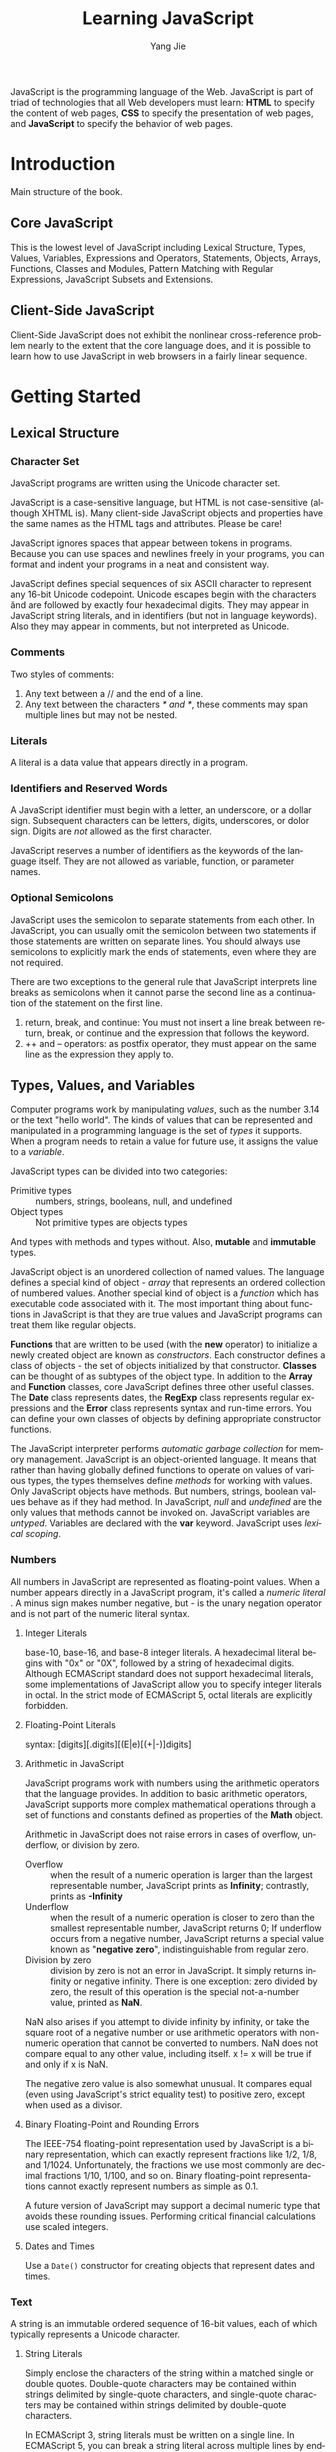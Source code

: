 #+TITLE: Learning JavaScript
#+LANGUAGE: EN
#+AUTHOR: Yang Jie
#+EMAIL: outstanding.yang@gmail.com
#+DESCRIPTION: My notes on reading "JavaScript - The Definitive Guide 6th Edition"

JavaScript is the programming language of the Web. JavaScript is part of triad
of technologies that all Web developers must learn: *HTML* to specify the
content of web pages, *CSS* to specify the presentation of web pages, and
*JavaScript* to specify the behavior of web pages.

* Introduction
  :PROPERTIES:
  :CUSTOM_ID: introduction
  :END:
Main structure of the book.
** Core JavaScript
   :PROPERTIES:
   :CUSTOM_ID: coreJavascript
   :END:
This is the lowest level of JavaScript including Lexical Structure, Types,
Values, Variables, Expressions and Operators, Statements, Objects, Arrays,
Functions, Classes and Modules, Pattern Matching with Regular Expressions,
JavaScript Subsets and Extensions.
** Client-Side JavaScript
   :PROPERTIES:
   :CUSTOM_ID: clientSideJavascript
   :END:
Client-Side JavaScript does not exhibit the nonlinear cross-reference problem
nearly to the extent that the core language does, and it is possible to learn
how to use JavaScript in web browsers in a fairly linear sequence.
* Getting Started
  :PROPERTIES:
  :CUSTOM_ID: gettingStarted
  :END:
** Lexical Structure
   :PROPERTIES:
   :CUSTOM_ID: lexicalStructure
   :END:
*** Character Set
    :PROPERTIES:
    :CUSTOM_ID: characterSet
    :END:
JavaScript programs are written using the Unicode character set.

JavaScript is a case-sensitive language, but HTML is not case-sensitive
(although XHTML is). Many client-side JavaScript objects and properties have the
same names as the HTML tags and attributes. Please be care!

JavaScript ignores spaces that appear between tokens in programs. Because you
can use spaces and newlines freely in your programs, you can format and indent
your programs in a neat and consistent way.

JavaScript defines special sequences of six ASCII character to represent any
16-bit Unicode codepoint. Unicode escapes begin with the characters \u and are
followed by exactly four hexadecimal digits. They may appear in JavaScript
string literals, and in identifiers (but not in language keywords). Also they
may appear in comments, but not interpreted as Unicode.
*** Comments
    :PROPERTIES:
    :CUSTOM_ID: comments
    :END:
Two styles of comments:
1. Any text between a // and the end of a line.
2. Any text between the characters /* and */, these comments may span multiple
   lines but may not be nested.
*** Literals
    :PROPERTIES:
    :CUSTOM_ID: literals
    :END:
A literal is a data value that appears directly in a program.
*** Identifiers and Reserved Words
    :PROPERTIES:
    :CUSTOM_ID: identifiers
    :END:
A JavaScript identifier must begin with a letter, an underscore, or a dollar
sign. Subsequent characters can be letters, digits, underscores, or dolor sign.
Digits are /not/ allowed as the first character.

JavaScript reserves a number of identifiers as the keywords of the language
itself. They are not allowed as variable, function, or parameter names.
*** Optional Semicolons
    :PROPERTIES:
    :CUSTOM_ID: optionSemicolons
    :END:
JavaScript uses the semicolon to separate statements from each other. In
JavaScript, you can usually omit the semicolon between two statements if those
statements are written on separate lines. You should always use semicolons to
explicitly mark the ends of statements, even where they are not required.

There are two exceptions to the general rule that JavaScript interprets line
breaks as semicolons when it cannot parse the second line as a continuation of
the statement on the first line.
1. return, break, and continue: You must not insert a line break between return,
   break, or continue and the expression that follows the keyword.
2. ++ and -- operators: as postfix operator, they must appear on the same line
   as the expression they apply to.
** Types, Values, and Variables
   :PROPERTIES:
   :CUSTOM_ID: typesValuesVariables
   :END:
Computer programs work by manipulating /values/, such as the number 3.14 or the
text "hello world". The kinds of values that can be represented and manipulated
in a programming language is the set of /types/ it supports. When a program
needs to retain a value for future use, it assigns the value to a /variable/.

JavaScript types can be divided into two categories:
- Primitive types :: numbers, strings, booleans, null, and undefined
- Object types :: Not primitive types are objects types
And types with methods and types without. Also, *mutable* and *immutable* types.

JavaScript object is an unordered collection of named values. The language
defines a special kind of object - /array/ that represents an ordered collection
of numbered values. Another special kind of object is a /function/ which has
executable code associated with it. The most important thing about functions in
JavaScript is that they are true values and JavaScript programs can treat them
like regular objects.

*Functions* that are written to be used (with the *new* operator) to initialize
a newly created object are known as /constructors/. Each constructor defines a
class of objects - the set of objects initialized by that constructor. *Classes*
can be thought of as subtypes of the object type. In addition to the *Array* and
*Function* classes, core JavaScript defines three other useful classes. The
*Date* class represents dates, the *RegExp* class represents regular expressions
and the *Error* class represents syntax and run-time errors. You can define your
own classes of objects by defining appropriate constructor functions.

The JavaScript interpreter performs /automatic garbage collection/ for memory
management.
JavaScript is an object-oriented language. It means that rather than having
globally defined functions to operate on values of various types, the types
themselves define /methods/ for working with values. Only JavaScript objects
have methods. But numbers, strings, boolean values behave as if they had method.
In JavaScript, /null/ and /undefined/ are the only values that methods cannot be
invoked on.
JavaScript variables are /untyped/. Variables are declared with the *var*
keyword. JavaScript uses /lexical scoping/.
*** Numbers
    :PROPERTIES:
    :CUSTOM_ID: numbers
    :END:
All numbers in JavaScript are represented as floating-point values. When a
number appears directly in a JavaScript program, it's called a /numeric literal/
. A minus sign makes number negative, but - is the unary negation operator and
is not part of the numeric literal syntax.
**** Integer Literals
base-10, base-16, and base-8 integer literals. A hexadecimal literal begins with
"0x" or "0X", followed by a string of hexadecimal digits. Although ECMAScript
standard does not support hexadecimal literals, some implementations of
JavaScript allow you to specify integer literals in octal. In the strict mode of
ECMAScript 5, octal literals are explicitly forbidden.
**** Floating-Point Literals
syntax: [digits][.digits][(E|e)[(+|-)]digits]
**** Arithmetic in JavaScript
JavaScript programs work with numbers using the arithmetic operators that the
language provides. In addition to basic arithmetic operators, JavaScript
supports more complex mathematical operations through a set of functions and
constants defined as properties of the *Math* object.

Arithmetic in JavaScript does not raise errors in cases of overflow, underflow,
or division by zero.
- Overflow :: when the result of a numeric operation is larger than the largest
              representable number, JavaScript prints as *Infinity*; contrastly,
              prints as *-Infinity*
- Underflow :: when the result of a numeric operation is closer to zero than the
               smallest representable number, JavaScript returns 0; If underflow
               occurs from a negative number, JavaScript returns a special value
               known as "*negative zero*", indistinguishable from regular zero.
- Division by zero :: division by zero is not an error in JavaScript. It simply
     returns infinity or negative infinity. There is one exception: zero divided
     by zero, the result of this operation is the special not-a-number value,
     printed as *NaN*.

NaN also arises if you attempt to divide infinity by infinity, or take the square
root of a negative number or use arithmetic operators with non-numeric operation
that cannot be converted to numbers. NaN does not compare equal to any other
value, including itself. x != x will be true if and only if x is NaN.

The negative zero value is also somewhat unusual. It compares equal (even using
JavaScript's strict equality test) to positive zero, except when used as a
divisor.
**** Binary Floating-Point and Rounding Errors
The IEEE-754 floating-point representation used by JavaScript is a binary
representation, which can exactly represent fractions like 1/2, 1/8, and 1/1024.
Unfortunately, the fractions we use most commonly are decimal fractions 1/10,
1/100, and so on. Binary floating-point representations cannot exactly represent
numbers as simple as 0.1.

A future version of JavaScript may support a decimal numeric type that avoids
these rounding issues. Performing critical financial calculations use scaled
integers.
**** Dates and Times
Use a =Date()= constructor for creating objects that represent dates and times.
*** Text
    :PROPERTIES:
    :CUSTOM_ID: text
    :END:
A string is an immutable ordered sequence of 16-bit values, each of which
typically represents a Unicode character.
**** String Literals
Simply enclose the characters of the string within a matched single or double
quotes. Double-quote characters may be contained within strings delimited by
single-quote characters, and single-quote characters may be contained within
strings delimited by double-quote characters.

In ECMAScript 3, string literals must be written on a single line. In ECMAScript
5, you can  break a string literal across multiple lines by ending each line but
the last with a backslash.

When you use single quotes to delimit your strings, you must use the backslash
character to escape. In client-side JavaScript programming, JavaScript code may
contain strings of HTML code may contain strings of JavaScript code. When
combining JavaScript and HTML, it's a good idea to use one style of quotes for
JavaScript and the other style for HTML. For example,
#+begin_src javascript
  <button onclick="alert('Thank you')">Click Me</button>
#+end_src
**** Escape Sequences in String Literals
The backslash character has a special purpose for escape special characters.
For instance, \n is an escape sequence that represents a newline character.
\u escape represents an arbitrary Unicode character specified by four
hexadecimal digits. \x escape represents Latin-1 encoding.
**** Working with Strings
Use + operator on strings, it joins them by appending the second to the first.
Use the length property of the string to determine the length of a string -
the number of /16-bit/ values it contains. There are many other methods working
with strings. Remember that strings are immutable in JavaScript. Methods like
=replace()= and =toUpperCase()= return /new/ strings!

In ECMAScript 5, strings can be treated like read-only arrays, and you can
access individual characters from a string using square brackets instead of the
=charAt()= method.
**** Pattern Matching
JavaScript adopts Perl's syntax for regular expressions. Although RegExps are
not one of the fundamental data types in the language, they do have a literal
syntax and can be encoded directly into JavaScript programs. Text between a pair
of slashes constitutes a regular expression literal. The second slash in the
pair can also be followed by one or more letters, which modify the meaning of
the pattern. RegExp objects define a number of useful methods, and strings also
have methods that accept RegExp arguments.
*** Boolean Values
    :PROPERTIES:
    :CUSTOM_ID: booleanValues
    :END:
All objects (and arrays) convert to, and work like, *true*. *false*, and the six
values (undefined, null, 0, -0, NaN, "") that convert to it, are sometimes
called *falsy* values, and all other values are called *truthy*.
#+begin_src javascript
  if (o !== null) ... // the body of the if will be executed only if o is not null
  if (o) ...          // the body of the if only if o is not false or any falsy value
#+end_src

Boolean values have a =toString()= method that you can use to convert them to
the strings "true" or "false", but they do not have any other useful methods.
Three important boolean operators: &&, ||, !
*** null and undefined
    :PROPERTIES:
    :CUSTOM_ID: nullAndUndefined
    :END:
*null* usually used to indicate the absence of a value.
*undefined* represents value of variables have not been initialized and the
value you get when you query the value of an object property or array element
that does not exist. Functions without return value or the value of function
parameters for which no argument is supplied are return undefined.
undefined is a predefined global variable that is initialized to the undefined
value. In ECMAScript 5, undefined is /read-only/ in that version of the
language.

null and undefined both indicate an absence of value and can often be used
interchangeably. The equality operator == considers them to be equal. (Use
the strict equality operator === to distinguish them). Neither null nor
undefined have any properties or methods. Any access a property or method
can cause a TypeError.

In other words, undefined to represent a system-level, unexpected, or error-
like absence of value and null to represent program-level, normal, or expected
absence of value.
*** The Global Object
    :PROPERTIES:
    :CUSTOM_ID: theGlobalObject
    :END:
The /global object/ is a regular JavaScript object that serves a very important
purpose: the properties of this object are the globally defined symbols that are
available to a JavaScript program. When the JavaScript interpreter starts (or
whenever a web browser loads a new page), it creates a /new/ global object and
give it an initial set of properties that define.

The initial properties of the global object are not reserved words, but they
deserve to be treated as if they are.

In top-level code, you can use the JavaScript keyword *this* to refer to the
global objects.

When first created, the global object defines all of JavaScript's predefined
global values.
*** Wrapper Objects
    :PROPERTIES:
    :CUSTOM_ID: wrapperObjects
    :END:
The temporary objects created when you access a property of a string, number, or
boolean are known as /wrapper objects/. Once the property has been resolved, the
newly created object is discarded. There are not wrapper objects for the null
and undefined values.

JavaScript converts wrapper objects into the wrapped primitive value as
necessary, so the wrapper objects usually, but not always, behave just like the
primitive values. The == equality operator treats a value and its wrapper object
as equal, but you can distinguish them with the === strict equality operator.
The typeof operator also can distinguish them.
*** Immutable Primitive Values and Mutable Object References
    :PROPERTIES:
    :CUSTOM_ID: immutablePrimitiveValuesAndMutableObjectReferences
    :END:
Primitives are immutable: there is no way to change a primitive value. Primitive
are also compared by value: two values are the same only if they have the same
value. Strings are equal if and only if they have the same length and if the
character at each index is the same.

Objects are mutable: their values can change. Objects are sometimes called
/reference types/ to distinguish them from JavaScript's primitive types. Objects
are compared by /reference/: two object values are the same if and only if they
/refer/ to the same underlying object. Assigning an object or array to a
variable simply assigns the reference: it does not create a new copy of the
object. If you want to make a new copy of an object or array, you must
explicitly copy the properties of the object or the elements of the array.
*** Type Conversion
    :PROPERTIES:
    :CUSTOM_ID: typeConversion
    :END:
JavaScript is very /flexible/ about the types of values it requires. The
primitive-to-primitive conversions are relatively straightforward.

Conversion to strings is well-defined for all primitive values.

Conversion to numbers is just a little trickier. Strings can be parsed as number
convert to those numbers. Leading and trailing spaces are allowed. Any
characters are not part of a numeric literal cause the string-to-number
conversion to produce *NaN*. Some numeric conversion are surprising: true
converts to 1, and false and  the empty string "" convert to 0, null converts to
0, undefined converts to NaN.
**** Conversions and Equality
The strict equality operator === that does not perform conversions when testing
for equality. == operator never attempts to convert its operands to booleans.
**** Explicit Conversions
Although JavaScript performs many type conversions automatically, you may
sometimes need to perform an explicit conversion. The simplest way to perform an
explicit type conversion is to use the =Boolean()=, =Number()=, =String()=
functions.

Any value other than null or undefined has a =toString()= method and the result
of this method is usually the same as that returned by the =String()= function.
Caution: Object(3) => new Number(3), does not throw an exception. Instead, it
simply returns a newly created empty object.

Formatting and parsing numbers are common tasks in computer programs and
JavaScript has specialized functions and methods that provide more precise
control over number-to-string and string-to-number conversions.

The =toString()= method defined by the Number class accepts an optional argument
that specifies a radix, or base, for the conversion (base 10 for default).

When working with financial or scientific data, you may want convert numbers to
strings in ways that give you control over the number of decimal places or the
number of significant digits in the output. The Number class defines three
methods for these kinds of number-to-string conversions.
- =toFixed()= :: converts a number to string with a specified number of digits
                 after the decimal point. It never uses exponential notation.
- =toExponential()= :: converts a number to string using exponential notation,
     with one digit before the decimal point and a specified number of digits
     after the decimal point.
- =toPrecision()= :: converts a number to string with the number of significant
     digits you specify. It uses exponential notation if the number of
     significant digits is not large enough to display the entire integer
     portion of the number.
All three methods /round/ the trailing digits or /pad with zeros/ as
appropriate.

If you pass a string to the =Number()= conversion function, it attempts to parse
that string as an integer or floating-point literal. ONLY works for base-10
integers and does not allow trailing characters that are not part of the
literal.
The =parseInt()= and =parseFloat()= are global functions, not method of any
class. =parseInt()= parses only integers. =parseFloat()= parses both integers
and floating-point numbers. Both =parseInt()= and =parseFloat()= skip leading
white-space, parse as many numeric characters as they can. If the first non-space
character is not part of a valid numeric literal, they return NaN.
=parseInt()= accepts an optional second argument specifying the radix (legal
value between 2 and 36) of the number to be parsed.
**** Object to Primitive Conversion
- Object-to-boolean conversion :: all objects converts to true, including
     wrapper objects.
- Object-to-string conversion :: only to native objects. Performed by invoking
     a method of the object to be converted.
- Object-to-number :: only to native objects. Performed by invoking
     a method of the object to be converted.

All objects inherit two conversion methods.

The first is called =toString()=, and its job is to return a string
representation of the object. The default =toString()= method does not return a
very interesting value. For example,
#+begin_src javascript
  ({x:1, y:2}).toString()         // => "[object object]"
#+end_src
Many classes define more specific version of the =toString()= method.
The =toString()= method of the /Array/ class converts each array element to a
string and joins the resulting strings together with commas in between.
The =toString()= method of the /Function/ class returns an
implementation-defined representation of a function. In practice, convert user-
defined functions to strings of JavaScript source code.
The =toString()= method of the /Date/ class returns a human-readable date and
time string.
The =toString()= method of the /RegExp/ class returns a string that looks like
a RegExp literal.

The other object conversion function is called =valueOf()=. The job of the
method is less well-defined. Objects are compound values, and most object cannot
really be represented by a single primitive value.
The /Wrapper/ classes define =valueOf()= methods that return the wrapped
primitive value.
Arrays, functions, and regular expressions simply inherit the default method.
Calling =valueOf()= for instances of these types simply returns the object
itself.
The /Date/ class defines a =valueOf()= method that returns the date in its
internal representation: the number of milliseconds since Jan. 1, 1970.

The rules on converting an object to a string:
+ If the object has a =toString()= method, JavaScript calls it. If it returns a
  primitive value, JavaScript converts that value to a string (if it is not
  already a string) and returns the result of that conversion.
+ If the object has no =toString()= method, or if that method does not return a
  primitive value, then JavaScript looks for a =valueOf()= method. If the method
  exists, JavaScript calls it. If the return value is a primitive, JavaScript
  converts that value to a string (if it is not already) and return the
  converted value.
+ Otherwise, JavaScript cannot obtain a primitive value from either =toString()=
  or =valueOf()=, so it throws a TypeError.

The rules on converting an object to a number: (does the same thing, but try
the =valueOf()= method first):
+ If the object has a =valueOf()= method that returns a primitive value,
  JavaScript converts that primitive value to a number and returns the result.
+ Otherwise, if the object has a =toString()= method that returns a primitive
  value, JavaScript converts and returns the value.
+ Otherwise, JavaScript throws a TypeError.

The object-to-primitive conversion used by + and == operator includes a special
case for Date objects. The Date class is the only predefined core JavaScript
type that define meaningful conversions to both strings and numbers. The
object-to-primitive conversion is basically an object-to-number conversion for
all objects that are not dates, and an object-to-string conversion for Date
objects. The primitive value returned by =valueOf()= or =toString()= is used
directly without being forced to a number or string.
The < operator and the other relational operators perform object-to-primitive
conversions like == does, but without the special case for Date objects: any
object is converted by trying =valueOf()= first and then =toString()=. Whatever
primitive value is obtained is used directly.

*Conclusion*: +, ==, != and the relational operators are the only ones that
perform this special kind of string-to-primitive conversions. Other operators
convert more explicitly to a specified type and do not have any special case
for Date objects. For examples:
#+begin_src javascript
  var now = new Date;
  typeof(now + 1)                 // "string": + converts dates to strings
  typeof(now - 1)                 // "number": - converts dates to numbers
  now == now.toString()           // true: implicit and explicit string conversions
  now > (now - 1)                 // true: converts a Date to a number
#+end_src
*** Variable Declaration
    :PROPERTIES:
    :CUSTOM_ID: variableDeclaration
    :END:
Before you use a variable in a JavaScript program, you should /declare/ it with
keyword /var/. You can write codes like these:
#+begin_src javascript
  var i;                          // declare a variable i, but not undefined
  var sum;
  var i, sum;                     // 3 methods for declaring variables, the same thing
  var message = "hello";
  var i = 0, j = 0, k = 0;        // always right
  for(var i = 0; i < 10; i++) console.log(i);
  for(var p in o) console.log(p); // var statement can also appear as part of the for and for/in loops
#+end_src
If you assign a value to an undeclared variable, JavaScript actually creates
that variable as a property of the global object. (Bad habit and a source of
bug)
*** Variable Scope
    :PROPERTIES:
    :CUSTOM_ID: variableScope
    :END:
The /scope/ of a variable is the region of your program source code in which it
is defined.
A /global/ variable has global scope, the /local/ variable has local scope.
Function parameters also count as local variables and are defined only within
the body of the function. You /must/ always use var to declare local variables.
JavaScript uses *function* scope, it means that all variables declared within a
function are visible /throughout/ the body of the function. Curiously, this
means that variables are even visible before they are declared.

In programming languages with block scope, it is generally good programming
practice to declare variables as close as possible to where they are used and
with the narrowest possible scope. JavaScript is a function scope programming
language, it is a good habit to declare all variables at the top of the function
which accurately reflect the true scope of the variables.

When you declare a global JavaScript variable, what you are actually doing is
defining a property of the global object. If you use var to declare the variable
, the property that is created is /nonconfigurable/, which means it cannot be
deleted with the delete operator. For example,
#+begin_src javascript
  var truevar = 1;  // a properly declared global variable, nondeletable
  fakevar = 2;      // creates a deletable property of the global object
  this.fakevar2 = 1;              // this does the same thing
  delete truevar;                 // => false
  delete fakevar;                 // => true
  delete this.fakevar2;           // => true
#+end_src
Every chunk of JavaScript code (global code or functions) has a /scope chain/
associated with it. This scope chain is a list or chain of objects that defines
the variables that are "in scope" for that code.

In top-level JavaScript code, the scope chain consists of a single object, the
global object. In a non-nested function, the scope chain consists of two objects
(The first is the object that defines the function's parameters and local
variables, and the second is the global object). In a nested function, the scope
chain has three or more objects.
When a function is defined, it stores the scope chain then in effect. When that
function is invoked, it creates a /new/ object to store its local variables, and
adds that new object to the stored scope chain to create a new, longer, chain
that represents the scope for that function invocation. This becomes more
interesting for nested functions because each time the outer function is called,
the inner function is defined again. Since the scope chain differs on each
invocation of the outer function, the inner function will be subtly different
each time it is defined.

Two great article on execution context and scope chain. [From David Shariff]
Links:
[[http://davidshariff.com/blog/what-is-the-execution-context-in-javascript/][What is the Execution Context & Stack in JavaScript?]]
[[http://davidshariff.com/blog/javascript-scope-chain-and-closures/][Identifier Resolution and Closures in the JavaScript Scope Chain]]
** Expressions and Operators
   :PROPERTIES:
   :CUSTOM_ID: expressionsAndOperators
   :END:
*** Property Access Expressions
    :PROPERTIES:
    :CUSTOM_ID: propertyAccessExpressions
    :END:
A property access expression evaluates to the value of an object property or an
array element. JavaScript defines two syntaxes for property access:
=expression.identifier= or =expression[expression]= With either type of property
access expression, the expression before the . or [ is first evaluated. If the
value is null or undefined, the expression throws a TypeError.

The .identifier syntax is the simpler of the two property access options, but
notice that it can only be used when the property you want to access has a name
that is *a legal identifier*, and when you know the name when you write code. If
the property name is /a reserved word/ or /includes spaces or punctuation
characters/, or when it is /a number/, you must use the square bracket notation.
Square brackets are also used when the property name is /not static/ but is
itself the result of a computation.
*** Invocation Expressions
    :PROPERTIES:
    :CUSTOM_ID: invocationExpressions
    :END:
An /invocation expression/ JavaScript's syntax for calling a function or method.
When an invocation expression is evaluated, the function expression is evaluated
first, and then the argument expressions are evaluated to produce a list of
argument values. If the value of the function expression is not a callable
object, a TypeError is thrown. If the function uses a return statement to return
a value, then that value becomes the value of the invocation expression.
Otherwise, the value of the invocation expression is *undefined*.
Every invocation expression includes a pair of parentheses and an expression
before the open parenthesis. If that expression is a property access expression,
then the invocation is known as a /method invocation/. In method invocation, the
object or array that is the subject of the property access becomes the value of
the /this/ parameter while the body of the function is being executed.
Invocation expressions that are not method invocations normally use the global
object as the value of the this keyword.
*** Operator Overview
    :PROPERTIES:
    :CUSTOM_ID: operatorOverview
    :END:
Note that most operators are represented by punctuation characters. Some,
however, are represented by keywords such as /delete/ and /instanceof/. Keywords
operators are regular operators.
**** Number of Operands
Operators can be categorized based on the number of operands they expect. Most
JavaScript operators are /binary operators/. JavaScript also supports a number
of /unary operators/. Finally, it supports one /ternary operator/, the
conditional operator =? :=, which combines three expressions into a single
expression.
**** Operand and Result Type
Some operators work on values of any type, but most expect their operands to be
of a specific type, and most operators return a value of a specific type.

JavaScript operators usually convert the type of their operands as needed.
Remember also that every JavaScript value is either "truthy" or "falsy", so
operators that expect boolean operands will work with an operand of any type.

Some operators behave differently depending on the type of the operands used
with them.
**** Operator Side Effects
Some operands like (=, ++, --, delete) have /side effect/. No other JavaScript
operators have side effects, but function invocation and object creation
expressions will have side effects if any of the operators used in the function
or constructor body have side effects.
**** Order of Evaluation
Operator precedence and associativity specify the order in which operations are
performed in a complex expression, but they do not specify the order in which
the sub-expressions are evaluated.
*** Arithmetic Expressions
    :PROPERTIES:
    :CUSTOM_ID: arithmeticExpressions
    :END:
The basic arithmetic operators are (*, /, %, +, -). They evaluate their operands
, convert the values to numbers if necessary. Non-numeric operands that cannot
convert to numbers convert to the NaN value. If either operand is NaN, the
result of the operation is also NaN.
In JavaScript, all numbers are floating-point. Division by zero yields positive
or negative infinity, while 0/0 evaluates to NaN: neither of these cases raises
an error.
The sign of the result of the % operator is the same as the sign of the first
operand.
**** The + Operator
If either of the operands is a string or an object that converts to a string,
the other operand is converted to a string and concatenation is performed.
Addition is performed only if neither operand is string-like.
*Caution*: null -> number  // => 0; undefined -> number // => NaN
It is important to note that when the + operator is used with strings and
numbers, it may not be associative. That is, the result may depend on the order
in which operations are performed. For example,
#+begin_src javascript
  1 + 2 + " blind mice"           // => "3 blind mice"
  1 + (2 + " blind mice")         // => "12 blind mice"
#+end_src
**** Unary Arithmetic Operators
In JavaScript, the unary operators all have high precedence and are all right-
associative. The arithmetic unary operators convert their single operand to a
number, if necessary. Increment operators (both ++ and --) have lvalue operand.
Note that the expression ++x is not always the same as x = x + 1.
*** Relational Expressions
    :PROPERTIES:
    :CUSTOM_ID: relationalExpressions
    :END:
The == operator checks whether its two operands are equal, allowing type
conversion.
The strict equality === operator evaluates its operands, and then compare the
two values as follows, performing no type conversion.
Conclusion: Both the + operator and the comparison operators behave differently
for numeric and string operands. + favors strings: it performs concatenation if
either operand is a string. The comparison operators favor numbers and only
perform string comparison if both operands are strings.
**** The in Operator
The /in/ operator expects a left-hand operand that is or can be converted to a
string. It expects a right-hand operand that is an object. It evaluates to true
if the left-hand value is the name of a property of the right-hand object.
**** The instanceof Operator
The /instanceof/ operator expects a left-hand operand that is an object and a
right-hand operand that identifies a class of objects. The operator evaluates to
true if the left-hand object is an instance of the right-hand class.
If the left-hand operand of /instanceof/ is not an object, /instanceof/ returns
false. If the right-hand side is not a function, it throws a TypeError.
*** Logical Expressions
    :PROPERTIES:
    :CUSTOM_ID: logicalExpressions
    :END:
**** Logical And (&&)
The && operator can be understood at three different levels.
1. when used with boolean operands, it returns true if and only if both its
   operand and its second operand are true.
2. && does not require that its operands be boolean values. The && operator can
   understand truthy and falsy values. If both operands are truthy, the operator
   returns a truthy value, otherwise, a falsy value.
3. This operator starts by evaluating its first operand, the expression on its
   left. If the value on the left is falsy, so && simply returns the value on
   the left and does not even evaluate the expression on the right. If the value
   on the left is truthy, then the overall value of the expression depends on
   the value on the right-hand side.

In general, you must be careful whenever you write an expression with side
effects on the right-hand side of &&. Whether those side effects occur depends
on the value of the left-hand side.
**** Logical Or (||)
Like && operator. It starts by evaluating its first operand, the expression on
its left. If the value of this first operand is truthy, it returns that truthy
value. Otherwise, it evaluates its second operand, the expression on its right,
and returns the value of that expression.
**** Logical NOT (!)
Unlike the && and || operators, the ! operator converts its operand to a boolean
value before inverting the converted value. This means that ! always returns
true or false, and you can convert any value x to its equivalent boolean value
by applying this operator twice: !!x
**** The delete Operator
/delete/ is an unary operator that attempts to delete the object property or
array element specified as its operand. Deleting an array element leaves a
"hole" in the array and does not change the array's length. The resulting array
is sparse.
/delete/ expects its operand to be an lvalue. If it is not an lvalue, the
operator takes no action and returns true. Not all properties can be deleted.
Some built-in core and client-side properties are immune from deletion, and user
-defined variables declared with the var statement cannot be deleted. Functions
defined with the function statement and declared function parameters can not be
deleted either.

In ECMAScript 5 strict mode, /delete/ raises a SyntaxError if its operand is an
unqualified identifier. Also specifies that /delete/ raises a syntaxError if
asked to delete any nonconfigurable property.
** Statements
   :PROPERTIES:
   :CUSTOM_ID: statements
   :END:
Expressions are evaluated to produce a value, but statements are executed to
make something happen (create side effects).
*** Declaration Statements
    :PROPERTIES:
    :CUSTOM_ID: declarationStatements
    :END:
**** function
#+begin_src javascript
  var f = function(x) { return x+1; } // Expression assigned to a variable
  function f(x) { return x+1; }        // Statement includes variable name
#+end_src
Function declaration statements may appear in top-level JavaScript code, or they
may be nested within other functions. When nested, however, function
declarations only appear at the top level of the function they are nested
within.
Function declaration statements diff from function definition expressions in
that they include a function name. Both forms create a new function objects,
but the function declaration statement also declares the function name as a
variable and assigns the function object to it. Like variables declared with
/var/, function defined with function definition statements are implicitly
"hoisted" to the top of the containing script or function, so that they are
visible throughout the script or function. With /var/, *only* the variable
declaration is hoisted - the variable initialization code *remains* where you
place it. This means that you can invoke a JavaScript function before you
declare it.
*** Conditionals
    :PROPERTIES:
    :CUSTOM_ID: conditionals
    :END:
**** switch
ECMAScript standard allows each /case/ to be followed by an arbitrary
/expression/. The /switch/ statement first evaluates the expression that follows
the /switch/ keyword and then evaluates the /case/ expressions, in the order in
which they appear, until it finds a value that matches (use strict compare).
Because not all of the /case/ expressions are evaluated each time the /switch/
statement is executed, you should avoid using /case/ expressions that contain
side effects. The safest course is simply to limit your /case/ expressions to
constant expressions.
*** Loops
    :PROPERTIES:
    :CUSTOM_ID: loops
    :END:
**** do/while
The do/while loop is executed at least once, and requires both do keyword and
the while keyword. Also, the do loop must always be terminated with a semicolon.
**** for/in
A for/in loop looks like this:
#+begin_src javascript
  for (variable in object)
    statement
#+end_src
/variable/ must be a lvalue, /object/ is an expression that evaluates to an
object.
To execute a for/in statement, the JavaScript interpreter first evaluates the
object expression. If it evaluates to null or undefined, the interpreter skips
the loop and moves to the next statements. If it evaluates to a primitive value,
that value is converted to its equivalent wrapper object. Otherwise, an object.
The interpreter now executes the body of the loop once for each enumerable
property of the object. Before each iteration, however, the interpreter
evaluates the variable expression and assigns the name of the property to it.

The for/in loop does not actually enumerate all properties of an object, only
the /enumerable/ properties. The various built-in methods defined by core
JavaScript are not enumerable. In addition to built-in methods, many other
properties of the built-in objects are non-enumerable. All properties and method
defined by your code are enumerable.
*** Jumps
    :PROPERTIES:
    :CUSTOM_ID: jumps
    :END:
The /break/ statement makes the interpreter jump to the end of a loop or other
statement. /continue/ makes the interpreter skip the rest of the body of a loop
and jump back to the top of a loop to begin a new iteration.
JavaScript allows statements to be named, or labeled, and the break and continue
can identify the target loop or other statement label.

The /return/ statement makes the interpreter jump from a function invocation
back to the code invoked it and also supplies the value for the invocation. The
/throw/ statement raises, or "throws," an exception and is designed to work with
the try catch finally statement.
**** Labeled Statements
It is only useful to label statements that have bodies, such as loops and
conditionals. /break/ and /continue/ are the only JavaScript statements that use
statement labels. You can use the same identifier as a statement label and as a
variable or function name. A statement may not have the same label as a
statement that contains it. Any statement may have multiple labels.
**** break
The /break/ statement causes the innermost enclosing loop or switch statement to
exit immediately. This form of the /break/ statement is legal only if it appears
inside one of these statements.

When you want to break out of a statement that is not the nearest enclosing loop
or a switch you need the labeled form of the /break/ statement. You cannot label
a function definition statement.
**** continue
Similar to the break statement, in both its labeled and unlabeled forms, can be
used only within the body of a loop.
**** return
A return statement may appear only within the body of a function. A function
returns to its caller when a return statement is executed, even if there are
other statements remaining in the function body. If there is no return
statement, /undefined/ is returned.
**** throw
To throw an exception is to signal an error or exceptional condition when some
sort of exceptional condition or error has occurred.
The /throw/ statement has the following syntax:
#+begin_src javascript
  throw expression;               // throw statement
#+end_src
expression may evaluate to a value of any type. You might throw a number that
represents an error code or a string that contains a human-readable error
message. The Error class and its subclasses are also used when the JavaScript
interpreter itself throws an error.
**** try catch finally
The try catch finally statement is JavaScript's exception handling mechanism.
The following code illustrates the syntax and purpose of the try catch finally
statement:
#+begin_src javascript
  try {
    // Normally, this code runs from the top of the block to the bottom
    // without problems. But it can sometimes throw an exception,
    // either directly, with a throw statement, or indirectly, by calling
    // a method that throws an exception.
    }
  catch (e) {
    // The statements in this block are executed if, and only if, the try
    // block throws an exception. These statements can use the local variable
    // to refer to the Error object or other value that was thrown.
    // This block may handle the exception somehow, may ignore the
    // exception by doing nothing, or may rethrow the exception with throw.
    }
  finally {
    // This block contains statements that are always executed, regardless of
    // what happens in the try block. They are executed whether the try block
    // terminates:
    // 1) normally, after reaching the bottom of the block
    // 2) because of a break, continue, or return statement
    // 3) with an exception that is handled by a catch clause above
    // 4) with an uncaught exception that is still propagating
    }
#+end_src
The /catch/ keyword is followed by an identifier in parentheses. This identifier
is like a function parameter. When an exception is caught, the value associated
with the exception (an Error object, for example) is assigned to this parameter.
Unlike regular variables, the identifier associated with a /catch/ clause has
*block scope* - it is only defined within the /catch/ block.

The /finally/ clause is guaranteed to be executed if any portion of the /try/
block is executed, regardless of how the code in the /try/ block completes. It
is generally used to clean up after the code in the /try/ clause.
*The rules of /finally/ execution order*:
In the normal case, the JavaScript interpreter reaches the end of the /try/
block and then proceeds to the /finally/ block, which performs any necessary
cleanup. If the interpreter left the /try/ block because of a /return/,
/continue/, or /break/ statement, the /finally/ block is executed before the
interpreter jumps to its new destination.
If an exception occurs in the /try/ block and there is an associated /catch/
block to handle the exception, the interpreter first executes the /catch/ block
and then the /finally/ block. If there is no local /catch/ block to handle the
exception, the interpreter first executes the /finally/ block and then jumps to
the nearest containing /catch/ clause.
If a /finally/ block itself causes a jump with a /return/, /continue/, /break/,
or /throw/ statement, or by calling a method that throws an exception, the
interpreter abandons whatever jump was pending and performs the new jump.
*** Miscellaneous Statements
    :PROPERTIES:
    :CUSTOM_ID: miscellaneousStatements
    :END:
**** with
The /with/ statement is used to temporarily extend the scope chain. It has the
following syntax:
#+begin_src javascript
  with (object)
    statement
#+end_src
This statement adds /object/ to the front of the scope chain, executes
/statement/, and then restores the scope chain to its original state. The /with/
statement is forbidden in strict mode and should be deprecated. Please avoid
using it whenever possible.
The common use of the /with/ statement is to make it easier to work with deeply
nested object hierarchies. A /with/ statement provides a shortcut for reading
properties of o, but not for creating new properties of o. Keep in mind that the
scope chain is used only when looking up identifiers, not when creating new
ones.
**** debugger
In practice, the /debugger/ statement acts like a breakpoint: execution of
JavaScript code stops and you can use the debugger to print variables' values,
examine the call stack, and so on. For example:
#+begin_src javascript
  // When f() is called with no argument, execution will stop, and you
  // can use the debugger to inspect the call stack and find out where
  // this incorrect call is coming from.
  function f(o) {
    if (o === undefined) debugger;
    ...
    }
#+end_src
**** "use strict"
"use strict" is a /directive/ introduced in ECMAScript 5. Directives are not
statements. It can appear only at the start of a script or at the start of a
function body, before any real statements have appeared.
Strict code is executed in /strict mode/. The strict mode of ECMAScript 5 is
a restricted subset of the language that fixes a few important language
deficiencies and provides stronger error checking and increased security.
The three particularly important differences between strict mode and non-strict
mode are the following:
1. The /with/ statement is not allowed in strict mode
2. In strict mode, all variables must be declared
3. In strict mode, functions invoked as functions have a /this/ value of
   /undefined/. Can be used to determine whether an implementation supports
   strict mode:
#+begin_src javascript
  var hasStrictMode = (function() { "use strict"; return this === undefined }());
#+end_src
Other differences:
+ In strict mode, assignments to non-writable properties and attemps to create
  new properties on non-extensible objects throw a TypeError. (In non-strict
  mode, these attempts fail silently.)
+ In strict mode, code passed to =eval()= cannot declare variables or define
  functions in the caller's scope as it can in non-strict mode. Instead,
  variable and function definitions live in a new scope created for the =eval()=
  . This scope is discarded when the =eval()= returns.
+ In strict mode, the /arguments/ object in a function holds a static copy of
  the values passed to the function. In non-strict mode, the /arguments/ object
  has "magical" behavior in which elements of the array and named function
  parameters both refer to the same value.
+ In strict mode, a SyntaxError is thrown if the /delete/ operator is followed
  by an unqualified identifier such as a variable, function, or function
  parameter.
+ In strict mode, an attempt to delete a non-configurable property throws a
  TypeError.
+ In strict mode, it is a syntax error for an object literal to define two or
  more properties by the same name and for a function declaration to have two or
  more parameters with the same name.
+ In strict mode, octal integer literals are not allowed.
+ In strict mode, the identifier /eval/ and /arguments/ are treated like
  keywords, and you are not allowed to change their value.
+ In strict mode, the ability to examine the call stack is restricted.
** Objects
   :PROPERTIES:
   :CUSTOM_ID: objects
   :END:
An object is an unordered collection of properties, each of which has a name and
a value. Property names are strings, so we can say that objects map strings to
values. An object is more than a simple string-to-value map. In addition to
maintaining its own set of properties, a JavaScript object also inherits the
properties of another object, known as its "prototype".

Objects are mutable and are manipulated by reference rather than by value. The
most common things to do with objects are create them and to set, query, delete,
test, and enumerate their properties.

A /property/ has a name and a value. A property name may be any string,
including the empty string, but no object may have two properties with the same
name. The value may be any JavaScript value, or (in ECMAScript 5) it may be a
getter or a setter function (or both). In addition to its name and value, each
property has associated values that are called /property attributes/:
1. The /writable/ attribute specifies whether the value of the property can be
   set.
2. The /enumerable/ attribute specifies whether the property name is returned by
   a =for/in= loop.
3. The /configurable/ attribute specifies whether the property can be deleted
   and whether its attributes can be altered.
Every object has three associated /object attributes/:
1. An object's /prototype/ is a reference to another object from which
   properties are inherited.
2. An object's /class/ is a string that categorizes the type of an object.
3. An object's /extensible/ flag specifies whether new properties may be added
   to the object.

Distinguish among three broad categories of JavaScript objects and two types of
properties:
+ A /native/ object is an object or class of objects defined by the ECMAScript 5
  specification. Arrays, functions, dates, and regular expressions are native
  objects.
+ A /host/ object is an object defined by the host environment within which the
  JavaScript interpreter is embedded.
+ A /user-defined/ object is any object created by the execution of JavaScript
  code.
+ An /own property/ is a property defined directly on an object.
+ An /inherited property/ is a property defined by an object's prototype object.
*** Creating Objects
    :PROPERTIES:
    :CUSTOM_ID: creatingObjects
    :END:
**** Object Literals
An /object literal/ is a commoa-separated list of colon-separated name:value
pairs, enclosed within curly braces.
In ECMAScript 5, reserved words may be used as property names without quoting
except ECMAScript 3. Trailing commas are ignored in most ECMAScript 3
implementations, but IE considers them an error.
*NOTE* An object literal is an expression that creates and initializes a new and
distinct object each time it is evaluated.
**** Creating Objects with new
The *new* operator creates and initializes a new object. The *new* keyword must
be followed by a function (called /constructor/) invocation.
**** Prototypes
Every JavaScript object has a second JavaScript object (or *null*, but this is
rare) associated with it. This second object is known as a prototype, and the
first object inherits properties from the prototype. All objects created by
object literals have the same prototype object - *Object.prototype*. Objects
created using the *new* keyword and a constructor invocation use the value of
the *prototype* property of the constructor function as their prototype.
*Object.prototype* is one of the rare objects that has no prototype: it does not
inherit any properties. Linked series of prototype objects is known as a
/prototype chain/.
**** Object.create()
ECMAScript 5 defines a method, =Object.create()=, that creates a new object,
using its first argument as the prototype of that object. =Object.create()= also
takes an optional second argument that describes the properties of the new
object. If you want to create an ordinary empty object, pass *Object.prototype*:
#+begin_src javascript
  var o3 = Object.create(Object.prototype); // o3 is like {} or new Object{}
#+end_src
*** Querying and Setting Properties
    :PROPERTIES:
    :CUSTOM_ID: queryingAndSettingProperties
    :END:
**** Objects As Associative Arrays
When you use the dot operator to access a property of an object, identifiers
must be typed literally into your JavaScript program. They are not a datatype,
so they cannot be manipulated by the program.
When you use the [] array notation, the name of the property is expressed as a
string. Strings are JavaScript datatypes, so they can be manipulated and created
while a program is running. For example:
#+begin_src javascript
  var addr = "";
  for(var i = 0; i < 4; i++) {
    addr += customer["address" + i] + '\n';
  }
#+end_src
Use the [] operator, because it uses a string value (which is dynamic and can
change at run-time) rather than an identifier (which is static and must be
hardcoded in the program) to name the property.
#+begin_src javascript
  function getValue(portfolio) {
    var total = 0.0;
    for (stock in portfolio) {
      var shares = portfolio[stock];
      var price = getQuote[stock];
      total += shares * price;
    }
    return total;
  }
#+end_src
**** Inheritance
If the assignment is allowed, however, it always creates or sets a property in
the original object and never modifies the prototype chain. The fact that
inheritance occurs when querying properties but not when setting them is a key
feature of JavaScript because it allows us to selectively override inherited
properties.
#+begin_src javascript
  var unitcircle = { r:1 };       // an object to inherit from
  var c = inherit(unitcircle);    // c inherits the property r
  c.x = 1; c.y = 1;               // c defines two properties of its own
  c.r = 2;                        // c overrides its inherited property
  unitcircle.r;                   // => 1: the prototype object is not affected
#+end_src
There is one exception to the rule that a property assignment either fails or
creates or sets a property in the original object. If o inherits the property x,
and that property is an accessor property with a setter method, then that setter
method is called rather than creating a new property x in o.
**** Property Access Errors
It is not an error to query a property that does not exist, but attempting to
query a property of an object that does not exist is an error. Curiously,
however, some failed attempts to set properties usually fail silently. In strict
mode, any failed attempt to set a property throws a TypeError exception.
The rules that specify when a property assignment succeeds and when it fails. An
attempt to set a property p of an object o fails in these circumstances:

+ o has an own property p that is read-only (for an exception that allows
configurable read-only properties to be set).
+ o has an inherited property p that is read-only.
+ o does not have an own property p; o does not inherit a property p with a
  setter method, and o's *extensible* attribute is *false*. If p does not
  already exist on o, and if there is no setter method to call, then p must be
  added to o. But if o is not extensible, then no new properties can be defined
  on it.
**** Deleting Properties
     :PROPERTIES:
     :CUSTOM_ID: deletingProperties
     :END:
The *delete* operator's single operand should be a property access expression.
*delete* does not operate on the value of the property but on the property
itself. The *delete* operator only deletes own properties, not inherited ones.
A *delete* expression evaluates to *true* if the delete succeeded or if the
delete had no effect or when used with an expression that is not a property
access expression. *delete* does not remove properties that have a
/configurable/ attribute of *false*.
When deleting configurable properties of the global object in strict mode, you
must include the reference to the global object and simply follow the *delete*
operator with the property name.
#+begin_src javascript
  this.x = 1;                     // create a configurable global property
  delete x;                       // syntaxError in strict mode
  delete this.x;                  // this works
#+end_src
*** Testing Properties
    :PROPERTIES:
    :CUSTOM_ID: testingProperties
    :END:
To check whether an object has a property with a given name.
The *in* operator expects a property name on its left side and an object on its
right. It returns *true* if the object has an own property or an inherited
property by that name.
The =hasOwnProperty()= method of an object tests whether that object has an own
property with the given name. It returns *false* for inherited properties.
The =propertyIsEnumerable()= returns *true* only if the named property is an own
property and its *enumerable* attribute is *true*.
*** Enumerating Properties
    :PROPERTIES:
    :CUSTOM_ID: enumeratingProperties
    :END:
Use =for/in= loop obtaining a list of all enumerable properties of an object.
In addition to the =for/in= loop, ECMAScript 5 defines two function that
enumerate property names.
1. =Object.keys()= returns an array of the names of the enumerable own
   properties of an object.
2. =Object.getOwnPropertyNames()= returns the names of all the own properties of
   the specified object.
*** Property Getters and Setters
    :PROPERTIES:
    :CUSTOM_ID: propertyGettersAndSetters
    :END:
Object property is a name, a value, and a set of attributes. In ECMAScript 5,
the value may be replaced by one or two methods, known as a /getter/ and
/setter/. They are sometimes known as /accessor properties/ to distinguish them
from /data properties/ that have a simple value. Accessor properties do not have
a /writable/ attributes as data properties do. If a property has both a getter
and a setter method, it is a read/write property.
The easiest way to define accessor properties is with an extension to the object
literal syntax:
#+begin_src javascript
  var o = {
    // an ordinary data property
    data_prop: value,

    // an accessor property defined as a pair of functions
    get accessor_prop() {/* function body here */},
    set accessor_prop() {/* function body here */}
  };
#+end_src
*** Property Attributes
    :PROPERTIES:
    :CUSTOM_ID: propertyAttributes
    :END:
The ECMAScript 5 API for querying and setting property attributes is
particularly important to library authors because:
+ It allows them to add methods to prototype objects and make them nonenumerable
  , like built-in methods
+ It allows them to "lock down" their objects, defining properties that cannot
  be changed or deleted

The four attributes of a /data property/ are value, writable, enumerable, and
configurable; and /accessor property/ are get, set, enumerable, configurable.
The ECMAScript 5 methods for querying and setting the attributes of a property
use an object called a /property descriptor/ to represent the set of four
attributes. The property descriptor object of a data property has properties
named *value*, *writable*, *enumerable*, *configurable*. And the descriptor for
an accessor property has *get* and *set* properties instead of *value* and
*writable*. The writable, enumerable, configurable are boolean values, and the
get and set properties are function values.

To obtain the property descriptor for a named property of a specified object,
call =Object.getOwnPropertyDescriptor()=, only for own properties. To query the
attributes of inherited properties, use =Object.getPrototypeOf()= instead.

To set the attributes of a property, or to create a new property with the
specified attributes, call =Object.defineProperty()=, passing the object to be
modified, the name of the property to be created or altered, and the property
descriptor object. The property descriptor passed to =Object.defineProperty()=
does not have to include all four attributes. If you're creating a new property
, then omitted attributes are taken to be *false* or *undefined*. If you're
modifying an existing property, then the attributes you omit are simply left
unchanged. Note that this method alters an existing own property or creates a
new own property, but it will not alter an inherited property. If you want
modify more than one property at a time, use =Object.defineProperties()= instead
. The first argument is the object that is to be modified. The second argument
is an object that maps the names of the properties to be created or modified to
the property descriptors for those properties.

The complete rules for =Object.defineProperty()= or =Object.defineProperties()=
should be followed, otherwise, throw TypeError.
1. If an object is not extensible, you can edit its existing own properties, but
   you cannot add new properties to it.
2. If a property is not configurable, you cannot change its configurable or
   enumerable attributes.
3. If an accessor property is not configurable, you cannot change its getter or
   setter method, and you cannot change it to a data property.
4. If a data property is not configurable, you cannot change it to an accessor
   property.
5. If a data property is not configurable, you cannot change its /writable/
   attribute from *false* to *true*, but you can change it from *true* to
   *false*.
6. If a data property is not configurable and not writable, you cannot change
   its value. You can change the value of a property that is configurable but
   non-writable.
*** Object Attributes
    :PROPERTIES:
    :CUSTOM_ID: objectAttributes
    :END:
Every object has associated /prototype/, /class/, /extensible/ attributes.
**** The prototype Attribute
In ECMAScript 5, you can query the prototype of any object by passing that
object to =Object.getPrototypeOf()=. To determine whether one object is the
prototype of another object, use the =isPrototypeOf()= method.
**** The class Attribute
Use =classof()= to obtain object's class attribute.
**** The extensible Attribute
The /extensible/ attribute of an object specifies whether new properties can be
added to the object or not. To determine whether an object is extensible, pass
it to =Object.isExtensible()=. To make an object non-extensible, pass it to
=Object.preventExtensions()=. Note that there is no way to make an object
extensible again once you have made it non-extensible. Also note that calling
=Object.preventExtensions()= only affects the extensibility of the object itself
. If new properties are added to the prototype of a non-extensible object, the
non-extensible object will inherit those new properties.
The purpose of the /extensible/ attribute is to be able to "lock down" objects
into a known state and prevent outside tampering. The /extensible/ attribute is
often used in conjunction with the /configurable/ and /writable/ property
attributes. In ECMAScript 5, there are two functions that make it easy to set
these attributes together.
=Object.seal()= makes the object non-extensible, it also makes all of the own
properties of that object non-configurable. No way to unseal a sealed object
again. To determine whether an object is sealed using =Object.isSealed()=
method. =Object.freeze()= makes the object non-extensible and its properties
non-configurable, it also makes all of the object's own data properties (not
accessor properties) read-only. Use =Object.isFrozen()= to determine if an
object is frozen. They only affect the object they are passed, do not have
effect on prototype of that object.
*** Serializing Objects
    :PROPERTIES:
    :CUSTOM_ID: serializingObjects
    :END:
Object serialization is the process of converting an object's state to a string
from which it can later be restored. ECMAScript 5 provides native functions
=JSON.stringify()= and =JSON.parse()= to serialize and restore JavaScript
objects.
** Arrays
   :PROPERTIES:
   :CUSTOM_ID: arrays
   :END:
JavaScript arrays are /untyped/, /dynamic/, may be /sparse/ and every arrays
have a *length* property. Access to numerically indexed array elements is
generally significantly faster than access to regular object properties.

Arrays inherit properties from *Array.prototype*, which defines a rich set of
array manipulation methods. Most of these methods are /generic/, it means that
they work correctly not only for true arrays, but for any "array-like object".
*** Creating Arrays
    :PROPERTIES:
    :CUSTOM_ID: creatingArrays
    :END:
1. Create an array with an array literal, which is simply a comma-separated list
   of array elements within square brackets. The value in an array literal may
   be arbitrary expressions. Multiple commas in a row, with no value between is
   called *sparse array*. Array elements for which values are omitted do not
   exist, but appear to be *undefined* if you query them. Optional trailing
   comma is allowed.
2. Create an array with the =Array()= constructor.
   + Call with no argument
     #+begin_src javascript
       var a = new Array();
     #+end_src
   + Call with a single numeric argument
     #+begin_src javascript
       var a = new Array(10);          // Specify a length, no value and array index properties are defined.
     #+end_src
   + Explicitly specify two or more array elements or a single non-numeric
     element for the array
     #+begin_src javascript
       var a = new Array(5, 4, 3, "testing") // Using array literal is simpler than this
     #+end_src
*** Reading and Writing Array Elements
    :PROPERTIES:
    :CUSTOM_ID: readingAndWritingArrayElements
    :END:
What is special about arrays is that when you use property names that are
non-negative integers less than 2^32, the array /automatically/ maintains the
value of the length property.

Note that if you index an array using numbers that are negative or that are not
integers, the number is converted to a string, and that string is used as the
property name. If you index an array with a string that happens to be a
non-negative integer, it behaves as an array index, not an object property.
*** Sparse Arrays
    :PROPERTIES:
    :CUSTOM_ID: sparseArrays
    :END:
Sparse arrays can be created with the =Array()= constructor or simply by
assigning to an array index larger than the current array *length*
#+begin_src javascript
  a = new Array(5);                // No elements, but a.length is 5
  a = [];                          // Create an array with no elements and length = 0
  a[1000] = 0;                     // Assignment adds one element but sets length to 1001
#+end_src
*** Array Length
    :PROPERTIES:
    :CUSTOM_ID: arrayLength
    :END:
An array (sparse or not) will never have an element whose index is greater than
or equal to its *length*. In order to maintain this invariant, arrays have two
special behaviors. The first: if you assign a value to an array element whose
index i is greater than or equal to the array's current length, the value of the
length property is set to i+1. The second: if you set the length property to a
non-negative integer n smaller than its current value, any array elements whose
index is greater than or equal to n are deleted from the array.
*** Adding and Deleting Array Elements
    :PROPERTIES:
    :CUSTOM_ID: addingAndDeletingArrayElements
    :END:
=push()= method to add one or more values to the end of an array.
=unshift()= method to insert a value at the beginning of an array, shifting the
existing array elements to higher indexes.
=delete= operator deletes array element, assigning *undefined* to deleted
element. Note that using =delete= on an array element does not alter the
*length* property and does not shift elements with higher indexes down to fill
in the gap that is left by the deleted property.
*** Iterating Arrays
    :PROPERTIES:
    :CUSTOM_ID: iteratingArrays
    :END:
The ECMAScript specification allows the =for/in= loop to iterate the properties
of an object in any order (a =for/in= loop can return the names of inherited
properties). ECMAScript 5 defines a number of new methods for iterating array
elements by passing each one, in index order, to a function that you define. The
=forEach()= method is the most general of these methods.
*** Multidimensional Arrays
    :PROPERTIES:
    :CUSTOM_ID: multidimensionalArrays
    :END:
JavaScript does not support true multidimensional arrays, but you can
approximate them with arrays of arrays.
*** Array Methods
    :PROPERTIES:
    :CUSTOM_ID: arrayMethods
    :END:
=Array.join()= method converts all the elements of an array to strings and
concatenates them, returning the resulting string. An optional string separates
the elements in the resulting string. If no separator string is specified, a
comma is used.
=Array.reverse()= method reverses the order of the elements of an array and
returns the reversed array. It does not create a new rearranged array, but
instead in the already existing array.
=Array.sort()= method sorts the elements of an array in place and returns the
sorted array. When it is called with no arguments, it sorts the array elements
in alphabetical order. If an array contains undefined elements, they are sorted
to the end of the array. To sort an array into some order other than
alphabetical, you must pass a comparison function as an argument to
=Array.sort()=. This function decides which of its two arguments should appear
first in the sorted array.
=Array.concat()= method creates and returns a /new/ array that contains the
elements of the original followed by each of the arguments to =concat()=. Note
that it does not recursively flatten arrays of arrays.
=Array.slice()= method returns a slice, or subarray, of the specified array. Its
two arguments specify the start and end (not including) of the slice to be
returned. =slice()= does not modify the array on which it is invoked.
=Array.splice()= method is a general-purpose method for inserting or removing
elements from an array. The first arguments to =splice()= specifies the array
position at which the insertion and/or deletion is to begin. The second
argument specifies the number of elements that should be deleted from the array.
If the second argument is omitted, all array elements from the start element to
the end of the array are removed. It returns an array of the deleted elements.
The first two arguments to =splice()= specify which array elements are to be
deleted. These arguments may be followed by any number of additional arguments
that specify elements to be inserted into the array, starting at the position
specified by the first argument. For example,
#+begin_src javascript
  var a = [1, 2, 3, 4, 5, 6, 7, 8];
  a.splice(4);                    // Returns [5, 6, 7, 8], a is [1, 2, 3, 4]
  a.splice(1, 2);                 // Returns [2, 3], a is [1, 4]
  var b = [1, 2, 3, 4, 5];
  b.splice(2, 0, 'a', 'b');       // Returns []; b is [1, 2, 'a', 'b', 3, 4, 5]
  b.splice(2, 2, [1, 2], 3);      // Returns ['a', 'b'], b is [1, 2, [1, 2], 3, 3, 4, 5]
#+end_src
=push()= method appends one or more new elements to the end of an array and
returns the new length of the array.
=pop()= method deletes the last element of an array, decrements the array length
, and returns the value that it removed.
=unshift()= and =shift()= methods behave much like =push()= and =pop()=, except
that they insert and remove elements from the beginning of an array rather than
from the end. Both =unshift()= and =shift()= methods modify the array in place
rather than produce a modified copy of the array.Note that arguments are
inserted or deleted all at once.
*** ECMAScript 5 Array Methods
    :PROPERTIES:
    :CUSTOM_ID: ecmascript5ArrayMethods
    :END:
ECMAScript 5 defines nine new array methods for iterating, mapping, filtering,
testing, reducing, and searching arrays. First, most of the methods accept a
function as their first argument and invoke that function once for each element
of the array. If the array is sparse, the function you pass is not invoked for
non-existent elements. In most cases, the function you supply is invoked with
three arguments: the value of the array element, the index of the array element,
and the array itself. Most of the ECMAScript 5 array methods that accept a
function as their first argument accept an optional second argument. If
specified, the function is invoked as if it is a method of this second argument.
None of the ECMAScript 5 array methods modify the array on which they are
invoked.
**** forEach()
=forEach()= method iterates through an array, invoking a function you specify
for each element. Note that =forEach()= does not provide a way to terminate
iteration before all elements have been passed to the function. If you need to
terminate early, you must throw an exception, and place the call to =forEach()=
within a =try= block.
**** map()
=map()= method passes each element of the array on which it is invoked to the
function you specify, and returns an array containing the values returned by
that function. If the array is sparse, the returned array will be sparse in the
same way: it will have the same length and the same missing elements.
**** filter()
=filter()= method returns an array containing a subset of the elements of the
array on which it is invoked. Note that =filter()= skips missing elements in
sparse arrays, and that its return value is always dense.
**** every() and some()
=every()= method is like the mathematical "for all" quantifier \forall: it
returns true if and only if your predicate function returns true for all
elements in the array. Returns true when invoked on an empty array.
=some()= method is like the mathematical "there exists" quantifier \exist: it
returns true if there exists at least one element in the array for which the
predicate returns true, and returns false if and only if the predicate returns
false for all elements of the arrays. Returns false when invoked on an empty
array.
**** reduce() and reduceRight()
Both methods combine the elements of an array, using the function you specify,
to produce a single value.
**** indexOf() and lastIndexOf()
Search an array for an element with a specified value, and return the index of
the first/last such element found, or -1 if none is found.
*** Array Type
    :PROPERTIES:
    :CUSTOM_ID: arrayType
    :END:
In ECMAScript 5, =Array.isArray()= function is used to determine whether an
array is an array or not.
*** Array-like Objects
    :PROPERTIES:
    :CUSTOM_ID: arrayLikeObjects
    :END:
The JavaScript array methods are purposely defined to be generic, so that they
work correctly when applied to array-like objects in addition to true arrays.
Array-like objects do not inherit from =Array.prototype=, you cannot invoke
array methods on them directly.
*** Strings As Arrays
    :PROPERTIES:
    :CUSTOM_ID: stringsAsArrays
    :END:
Keep in mind that strings are immutable values, they are read-only arrays.
Attempting to modify a string using an array method does not, however, cause an
error: it simply fails silently.
** Functions
   :PROPERTIES:
   :CUSTOM_ID: functions
   :END:
A function is a block of JavaScript code that is defined once but may be executed,
or invoked, any number of times. Function parameters work as local variables for
the body of the function. In addition to the arguments, each invocation has
another value - the invocation context - that is the value of the *this* keyword.

If a function is assigned to the property of an object, it is known as a method of
that object. When a function is invoked on or through an object, that object is
the invocation context or *this* value of the function.

Functions designed to initialize a newly created object are called constructors.

In JavaScript, functions are objects, and they can be manipulated by programs.
JavaScript can assign functions to variables and pass them to other functions.
You can set properties on functions, and even invoke methods on them.

JavaScript function /definitions/ (not declaration) can be nested within other
functions, and they have access to any variables that are in scope where they
are defined. This means that JavaScript functions are *closures*.
*** Defining Functions
    :PROPERTIES:
    :CUSTOM_ID: definingFunctions
    :END:
Functions are defined with the *function* keyword, which can be used in a
function definition expression or in a function declaration statement. For
function definition expressions, the function name is optional: if present,
the name refers to the function object only within the body of the fucntion
itself.

Function declaration statements are "hoisted" to the top of the enclosing
script or the enclosing function, they can be invoked before they are defined.
By contrast, functions defined with expressions cannot be invoked before
they are defined.

Most, but not all, of the functions contain a return statement. The =return=
statement causes the function to stop executing and to return the value of
its expression to the caller. If the =return= statement does not contain a
=return= expression or a function does not contain a =return= statement,
it simply returns the *undefined* value.
**** Nested Functions
In JavaScritp, functions may be nested within other functions. The nested
functions can access the parameters and variables of the function
they are nested within.

Function declaration statements are not true statements, and the
specification only allows them as top-level statements. They can appear in
global code, or within other functions, but they cannot appear inside of loops,
conditions, or =try/catch/finally= or =with= statements. Function definition
expressions may appear anywhere in your JavaScript code.
*** Invoking Functions
    :PROPERTIES:
    :CUSTOM_ID: invokingFunctions
    :END:
The JavaScript code that makes up the body of a function is not executed when the
function is defined but when it is invoked. 4 ways to invoke functions:
1. as function
2. as method
3. as constructor
4. indirectly through their =call()= and =apply()= method
**** Function Invocation
In an invocation, each argument expression is evaluated, and the resulting values
become the arguments to the function.

For regular function invocation, the return value of the function becomes the value
of the invocation expression. If the function returns because the interpreter
reaches the end, the return value is *undefined*.

For function invocation in ECMAScript 3 and nonstrict ECMAScript 5, the invocation
context (the *this* value) is the global object. In strict mode, however, the
invocation context is *undefined*. This characters can be used to determine
whether strict mode is in effect:
#+begin_src javascript
  // Define and invoke a function to determine if we've in strict mode
  var strict = (function() { return !this; }());
#+end_src
**** Method Invocation
If you have a function f and an object o, you can define a method named m of o
with the following line:
#+begin_src javascript
  o.m = f;
#+end_src
Having defined the method =m()= of the object o, invoke it like this:
#+begin_src javascript
  o.m();
#+end_src
Method invocations differ from function invocations in one important way,
however: the invocation context. Property access expressions consist of two
parts: an object and a property name. In a method invocation expression, the
object o becomes the invocation context, and the function body can refer to
that object by using the keyword *this*. For example,
#+begin_src javascript
  var calculator = {              // An object literal
    operand1: 1,
    operand2: 1,
    add: function() {
      // Note the use of the this keyword to refer to this object.
      this.result = this.operand1 + this.operand2;
    }
  };
  calculator.add();               // A method invocation to compute 1+1.
  calculator.result               // => 2
#+end_src
Note that *this* is a keyword, not a variable or property name. JavaScript
syntax does not allow you to assign a value to *this*.

Unlike variables, the *this* keyword does not have a scope, and nested functions
do not inherit the *this* value of the containing. If a nested function is
invoked as a method, its *this* value is the object it was invoked on. If a
nested function is invoked as a function then its *this* value will be either
the global object (non-strict mode) or *undefined* (strict mode). For example,
#+begin_src javascript
  var o = {                       // an object o
    m: function() {               // method m of the object
      var self = this;            // save the this value in a variable
      console.log(this === o);    // prints "true": this is the object o
      f();                        // now call the helper function f()

      function f() {              // a nested function f
        console.log(this === o);  // "false": this is global or undefined
        console.log(self === o);  // "true": self is the outer this value
      }
    }
  };
  o.m();                          // invoke the method m on the object o
#+end_src
**** Constructor Invocation
If a function or method invocation is preceded by the keyword *new*, then it is
a constructor invocation. Constructor invocations differ from regular function
and method invocations in their handling of arguments, invocation context, and
return value.

If a constructor has no parameters, then JavaScript constructor invocation
syntax allows the argument list and parentheses to be omitted entirely. The
following two lines are equivalent:
#+begin_src javascript
  var o = new Object();
  var o = new Object;
#+end_src

A constructor invocation creates a new, empty object that inherits from the
*prototype* property of the constructor. Constructor functions are intended to
initialize objects and this newly created object (even if the constructor
invocation looks like a method invocation) is used as the invocation context,
so the constructor function can refer to it with the *this* keyword.

Constructor functions do not normally use the *return* keyword. Normally, this
newly creately object is the value of the constructor invocation expression. If,
however, a constructor explicitly used the *return* statement to return an
object, then that object becomes the value of the invocation expression. If the
constructor uses *return* with no value, or if it returns a primitive value,
that return value is ignored and the new object is used as the value of the
invocation.
**** Indirect Invocation
Two of these methods, =call()= and =apply()=, invoke the function indirectly.
The =call()= method uses its own argument list as arguments to the function and
the =apply()= method expects an array of values to be used as arguments.
*** Function Arguments and Parameters
    :PROPERTIES:
    :CUSTOM_ID: functionArgumentsAndParamenters
    :END:
JavaScript function definitions do not specify an expected type for the function
parameters, and function invocations do not do any type checking on the argument
values you pass.
**** Optional Parameters
When a function is invoked with fewer arguments than declared parameters, the
additional parameters are set to the *undefined* value.
**** Variable-Length Argument Lists: The Arguments Object
The Arguments object is an array-like object that allows the argument values
passed to the function to be retrieved by number, rather than by name.
*argument* has a *length* property that specifies the number of elements it
contains. One important use of the Arguments object is to write functions that
operate on any number of arguments. For example:
#+begin_src javascript
  function max(/* ... */) {
    var max = Number.NEGATIVE_INFINITY;
    for(var i = 0; i < arguments.length; i++) {
      if (arguments[i] > max) {
        max = arguments[i];
      }
    }
    return max;
  }

  var largest = max(1, 10, 100, 2, 3, 1000, 4, 5, 10000, 6); // => 10000
#+end_src
Remember that *arguments* is not really an array; it is an Arguments object. In
non-strict mode, the numbered elements of the Arguments object and the parameter
names are like two different names for the same variable. In strict mode, it is
effectively a reserved word.
***** The callee and caller properties
In strict mode, these properties are guaranted to raise a TypeError if you try
to read or write them. Outside of strict mode, however, the *callee* property
refers to the currently running function. *caller* is a nonstandard but commonly
implemented property that refers to the function that called this one. The
*caller* property gives access to the call stack, and the callee property is
occasionally useful to allow unnamed functions to call themselves recursively:
#+begin_src javascript
  var factorial = function(x) {
    if (x <= 1) return 1;
    return x * arguments.callee(x-1);
  };
#+end_src
**** Using Object Properties As Arguments
To save the programmer the trouble of consulting the documentation each time he
uses the function, it can be nice to allow arguments to be passed as name/value
pairs in any order. To implement this style of method invocation, define your
function to expect a single object as its argument and then have users of the
function pass an object that defines the required name/value pairs.
#+begin_src javascript
  function arraycopy(from, from_start, to, to_start, length) {
    // code goes here
  }

  function easycopy(args) {
    arraycopy(args.from,
              args.from_start || 0
              args.to,
              args.to_start || 0,
              length);
  }

  // Here is how you might invoke easycopy():
  var a = [1,2,3,4], b = [];
  easycopy({from: a, to: b, length: 4});
#+end_src
**** Argument Types
JavaScript method parameters have no declared types, and no type checking is
performed on the values you pass to the function. If you pass wrong types of
parameters to function, JavaScript performs liberal type conversion as needed.
All primitive types can be converted to strings, and all objects have
=toString()= methods, so an error never occurs in this case. However, this is
not true. Two examples explain words:
#+begin_src javascript
  // Return the sum of the elements of array (or array-like object) a.
  // The elements of a must all be numbers or null and undefined are ignored.
  function sum(a) {
    if (isArrayLike(a)) {
      var total = 0;
      for(var i = 0; i < a.length; i++) {
        var element = a[i];
        if (element == null) continue;
        if (isFinite(element)) total += element;
        else throw new Error("sum(): elements must be finite numbers.");
      }
    }
    else throw new Error("sum(): arguments must be array-like.");
  }
#+end_src
This =sum()= method is fairly strict, we can offer a bit of flexibility version.
#+begin_src javascript
  function flexisum(a) {
    var total = 0;
    for(var i = 0; i < arguments.length; i++) {
      var element = arguments[i], n;
      if (element == null) continue; // Ignore null and undefined arguments
      if (isArray(element))          // If the argument is an array
        n = flexisum.apply(this, element);      // compute its sum recursively
      else if (typeof element === "function") { // Else if it's a function...
        n = Number(element());    // invoke it and convert
      }
      else n = Number(element);   // Else try to convert it

      if (isNaN(n)) {             // If we couldn't convert to a number, throw
                                  // an error
        throw Error("flexisum(): can't convert " + element + " to number.");
      }
      total += n;                 // Otherwise, add n to the total
    }
    return total;
  }
#+end_src
*** Functions As Values
    :PROPERTIES:
    :CUSTOM_ID: functionsAsValues
    :END:
Functions can be assigned to variables, stored in the properties of objects or
the elements of arrays, passed as arguments to functions.
**** Defining Your Own Function Properties
When a function needs a "static" variable whose value persists across
invocations, it is often convenient to use a property of the function, instead
of cluttering up the namespace by defining a global variable.
#+begin_src javascript
  // Initialize the counter property of the function object
  // Function declarations are hoisted so we really can do this assignment
  // before the function declaration
  uniqueInteger.counter = 0;

  // This function returns a different integer each time it is called.
  // It uses a property of itself to remember the next value to be returned.
  function uniqueInteger() {
    return uniqueInteger.counter++;
  }
#+end_src
*** Functions As Namespaces
    :PROPERTIES:
    :CUSTOM_ID: functionsAsNamespaces
    :END:
Avoid conflicting with variables used by other programs is to put the code into
a function and then invoke the function. In this way, variables that would have
been global become local to the function.
#+begin_src javascript
  function mymodule() {
    // Module code goes here
    // Any variables used by the module are local to this function
    // instead of cluttering up the global namespace.
  }
  mymodule();
#+end_src
If defining even a single property is too much, you can define and invoke an
anonymous function in a single expression.
#+begin_src javascript
  (function() {
    // mymodule function rewritten as an unnamed expression
    // Module code goes here.
  }());
#+end_src
Note that the open parenthesis before function is required!
Example below demonstrates this namesapce technique:
#+begin_src javascript
  // Define an extend function that copies the properties of its second and
  // subsequent arguments onto its first argument.
  // We work around an IE bug here: in many versions of IE, the for/in loop
  // won't enumerate an enumerable property of o if the prototype of o has
  // a nonenumerable property by the same name. This means that properties
  // like toString are not handled correctly unless we explicitly check for them.
  var extend = (function() {
    // First check for the presence of the bug before patching it.
    for(var p in {toString:null}) {
      return function extend(o) {
        for(var i = 1; i < arguments.length; i++) {
          var source = arguments[i];
          for(var prop in source) o[prop] = source[prop];
        }
        return o;
      };
    }
    // If we get there, it means that the for/in loop did not enumerate the
    // toString property of the test object.

    // This is the list of special-case properties we check for
    var protoprops = ["toString", "valueOf", "constructor", "hasOwnProperty",
                      "isPrototypeOf", "propertyIsEnumerable", "toLocalString"];
    return function patched_extend(o) {
      for(var i = 1; i < arguments.length; i++) {
        var source = arguments[i];
        for(var props in source) o[props] = source[props];

        // And now check the special-case properties
        for(var j = 0; j < protoprops.length; j++) {
          prop = protoprops[j];
          if (source.hasOwnProperty(prop)) o[prop] = source[prop];
        }
      }
      return o;
    };
  }());
#+end_src
*** Closures
    :PROPERTIES:
    :CUSTOM_ID: closures
    :END:
JavaScript uses /lexical scoping/. This means that functions are executed using
the variable scope that was in effect when they were /defined/, not the variable
scope that is in effect when they are invoked. Closures become interesting when
they are invoked under a different scope chain than the one that was in effect
when they were defined. This happens most commonly when a nested function object
is returned from the function within which it was defined.

First example:
#+begin_src javascript
  var scope = "global scope";
  function checkScope() {
    var scope = "local scope";
    function f() {
      return scope;
    }
    return f();
  }

  checkScope();                   // => local scope
#+end_src
Second example:
#+begin_src javascript
  var scope = "global scope";
  function checkScope() {
    var scope = "local scope";
    function() {
      return scope;
    }
    return f;
  }

  checkScope()();                 // => also returns local scope
#+end_src
Once that outer function returns, no other code can see the private variable:
the inner function has exclusive access to it.

Private variables need not be exclusive to a single closure: it is perfectly
possible for two or more nested functions to be defined within the same outer
function and share the same scope chain. Consider the following code:
#+begin_src javascript
  function counter() {
    var n = 0;
    return {
      count: function() {
        return n++;
      },
      reset: function() {
        n = 0;
      }
    };
  }

  var c = counter(), d = counter(); // Create two counters
  c.count()                         // => 0
  d.count()                         // => 0: they count independently
  c.reset()                         // reset() and count() methods share state
  c.count()                         // => 0: because we reset c
  d.count()                         // => 1: d was not reset
#+end_src
We have two things to understand the above code. The first thing to understand
is that the two methods share access to the private variable n. The second thing
to understand is that each invocation of =counter()= creates a new scope chain
and a new private variable. So if you call =counter()= twice, you get two
counter objects with different variables. Calling =count()= or =reset()= on one
counter object has no effect on the other.

It is worth noting that you can combine this closure technique with property
getters and setters. The following code uses closures for private state rather
than relying on a regular object property:
#+begin_src javascript
  function counter(n) {            // Function argument n is the private Variable
    return {
      // Property getter method returns and increments private counter var.
      get count() { return n++; },
      // Property setter doesn't allow the value of n to decrease
      set count(m) {
        if (m > n) {
          n = m;
        } else
          throw Error("Count can only be set to a larger value");
      }
    };
  }

  var c = counter(1000);
  c.count                         // => 1000
  c.count                         // => 1001
  c.count = 2000
  c.count                         // => 2000
  c.count = 2000                  // => Error!
#+end_src

#+begin_src javascript
  // Private property accessor methods using closures
  // This function adds property accessor methods for a property with
  // the specified name to the object o. The methods are named get<name>
  // and set<name>. If a predicate function is supplied, the setter method
  // uses it to test its argument for validity before storing it.
  // If the predicate returns false, the setter method throws an exception.
  //
  // The unusual thing about this function is that the property value that
  // is manipulated by the getter and setter methods is not stored in the
  // object o. Instead, the value is stored only in a local variable in this
  // function. The getter and setter methods are also defined locally to this
  // function and therefore have access to this local variable.
  // This means that the value is private to the two accessor methods, and it
  // cannot be set or modified except through the setter method.
  function addPrivateProperty(o, name, predicate) {
    var value;                    // This is the property value

    // The getter method simply returns the value.
    o["get" + name] = function() { return value; };

    // The setter method stores the value or throws an exception if
    // the predicate rejects the value.
    o["set" + name] = function(v) {
      if (predicate && !predicate(v))
        throw Error("set" + name + ": invalid value " + v);
      else
        value = v;
    };
  }

  // The following code demonstrates the addPrivateProperty() method.
  var o = {};

  // Add property accessor methods getName() and setName()
  // Ensure that only string values are allowed
  addPrivateProperty(o, "Name", function(x) { return typeof x == "string"; });

  o.setName("Frank");             // Set the property value
  console.log(o.getName());       // Get the property value
  o.setName(0);                   // Try to set a value of the wrong type
#+end_src
In the example, two closures are defined in the same scope chain and share
access to the same private variable or variables. This is important technique,
but it is just as important to recognize when closures inadvertently share
access to a variable that they should not share. Compare the following two
examples:

#+begin_src javascript
  // This function returns a function that always returns v
  function constfunc(v) { return function() { return v; }; }

  // Creates an array of constant functions:
  var funcs = [];
  for(var i = 0; i < 10; i++) {
    funcs[i] = constfunc(i);
  }

  // The function at array element 5 returns the value 5.
  funcs[5]()                      // => 5
#+end_src

#+begin_src javascript
  // Return an array of functions that return the values 0-9
  function constfuncs() {
    var funcs = [];
    for(var i = 0; i < 10; i++) {
      funcs[i] = function() {
        return i;
      };
    }
    return funcs;
  }

  var funcs = constfuncs();
  funcs[5]()                      // What does this return? => 10
#+end_src
The second example above creates 10 closures, and stores them in an array.
The closures are all defined within the same invocation of the function, so
they share access to the variable i.

Another thing to remember when writing closures is that *this* is a JavaScript
keyword, not a variable. Every function invocation has a *this* value, and a
closure cannot access the *this* value of its outer function unless the outer
function has saved that value into a variable. The *arguments* binding is
similar. This is not a language keyword, but it is automatically declared for
every function invocation. Since a closure has its own binding for *arguments*,
it cannot access the outer function's arguments array unless the outer function
has saved that array into a variable by a different name.
*** Function Properties, Methods, and Constructor
    :PROPERTIES:
    :CUSTOM_ID: functionPropertiesMethodsAndConstructor
    :END:
Functions are values in JavaScript programs, but functions are really a
specialized kind of JavaScript object. Since functions are objects, they can
have properties and methods, just like any other object.
**** The Length Property
Within the body of a function, =arguments.length= specifies the number of
arguments that were passed to the function. The =length= property of a function
itself is usually the number of arguments that the function expects.
#+begin_src javascript
  // This function uses arguments.callee, so it won't work in strict mode
  function check(args) {
    var actual = args.length;     // The actual number of arguments
    var expected = args.callee.length; // The expected number of arguments
    if (actual !== expected) {         // Throw an exception if they differ.
      throw Error("Expected " + expected + "args; got " + actual);
    }
  }

  function f(x, y, z) {
    check(arguments);             // Check that the actual # of args matches
    // expected #
    return x + y + z;             // Now do the rest of the function normally.
  }
#+end_src
**** The prototype Property
Every funciton has a =prototype= property that refers to an object known as
the prototype object. Every function has a different prototype object. When
a function is used as a constructor, the newly created object inherits
properties from the prototype object.
**** The =call()= and =apply()= Method
=call()= and =apply()= allow you to indirectly invoke a function as if it were
a method of some other object. The first argument to both =call()= and =apply()=
is the object on which the function is to be invoked; this argument is the
invocation context and becomes the value of the *this* keyword within the body
of the function. To invoke the function =f()= as a method of the object o, you
could use either =call()= or =apply()=:
#+begin_src javascript
  f.call(o);
  f.apply(o);
#+end_src

In strict mode the first argument to =call()= or =apply()= becomes the value of
*this*, even if it is a primitive value or =null= or =undefined=. In non-strict
mode, a value of =null= or =undefined= is replaced with the global object and
a primitive value is replaced with the corresponding wrapper object.

Any arguments to =call()= after the first invocation context argument are the
values that are passed to the function that is invoked.
The =apply()= method is like the =call()= method, except that the arguments to
be passed to the function are specified as an array.
If a function is defined to accept an arbitrary number of arguments, the
=apply()= method allows you to invoke that function on the contents of an array
of arbitrary length. For example:
#+begin_src javascript
  var biggest = Math.max.apply(Math, array_of_numbers);
#+end_src

Note that =apply()= works with array-like objects as well as true arrays. You
can invoke a function with the same arguments as the current function by
passing the *arguments* array directly to =apply()=.
#+begin_src javascript
  // Replace the method named m of the object o with a version that logs
  // messages before and after invoking the original method.
  function trace(o, m) {
    var original = o[m];          // Remember original method in the closure.
    o[m] = function() {           // Now define the new method
      console.log(new Date(), "Entering:", m);
      var result = original.apply(this, arguments);
      console.log(new Date(), "Exiting:", m);
      return result;
    };
  }
#+end_src
The =trace()= function is passed an object and a method name. It replaces the
specified method with a new method that "wraps" additional functionality around
the original method. This kind of dynamic alteration of existing methods is
sometimes called "monkey-patching".
More details about [[http://me.dt.in.th/page/JavaScript-override/][Monkey-Patching, Overriding, and Decorating Methods in JavaScript.]]
Monkey-patching is a way to override or extend the behaviour of a method without
changing its original source code. The following shows you how you can do it in
a beautiful way in JavaScript.
*original code*
Let's take this class as an example. The =Tester= class has a method
=saveResult= that saves the test result to a file specified by =filepath=.
#+begin_src javascript
  function Tester() {
  }

  Tester.prototype.saveResults = function(filepath) {
    console.log('Save test result to ' + filepath);
  }

  Tester.prototype.run = function() {
    console.log('Running test...');
    this.saveResults('test.xml');
  }

  // And it'd be used like this
  var test = new Tester();
  test.run();
#+end_src
Let's say that the =Tester= class is written by a third-party, so I don't want
to modify its source code. However, I wanted my Tester to also generate and
save a test plan file after the test result is saved. This is where
monkey-patching comes in.
*stupid monkey-patching*
This is the simplest way to do monkey patching. Just copy the source code and
modify it to your needs, replacing the original function.
#+begin_src javascript
  var test = new Tester();
  test.saveResults = function(filepath) {
    console.log('Save test result to ' + filepath); // old code
    var planpath = filepath.replace('.xml', '_plan.xml'); // new code
    console.log('Save test plan to ' + planpath);         // new code
  }

  test.run();
#+end_src
It works but you have to duplicate some code from the source code.
*store a reference to the original function*
We can store a reference to the original function, and call it in our new
function.
#+begin_src javascript
  var test = new Tester();

  var originalSaveResults = test.saveResults;
  test.saveResults = function(filepath) {
    var returnValue = originalSaveResults.apply(this, arguments);
    var planpath = filepath.replace('.xml', '_plan.xml');
    console.log('Save test plan to ' + planpath);
    return returnValue;
  };

  test.run();
#+end_src
Having to do this every time we monkey-patching a function seems to me like
a lot of work. There has to be a better way...
*meet the override function*
When we override a method, we
1. save the original function in a variable, and
2. replace that method with the function we desire to use.
So I factored it out. Here's our override function:
#+begin_src javascript
  function override(object, methodName, callback) {
    object[methodName] = callback(object[methodName]);
  }
#+end_src
What it does is this: it sends the original function into the =callback()=
function, and whateve that =callback()= function returns, we replace the
object's method with it.
Here's how we can use it:
#+begin_src javascript
  var test = new Tester();

  override(test, 'saveResults', function(original) {
    return function(filepath) {
      var returnValue = original.apply(this, arguments);
      var planpath = filepath.replace('.xml', '_plan.xml';);
      console.log('Save test plan to ' + planpath);
      return returnValue;
    };
  })

  test.run()
#+end_src
Now it's very clear that we are overriding a function, and no more do we
have save the original function in a variable - it gets passed into the
callback function. Also, instead of having to write the name of the method
to monkey-patching twice, we only have to write it once. However, having to
call the original function, and save its return value, and return it myself does
not look ideal...
There has to be a better way...
*meet the after decorator*
You see the pattern: in the function we want to replace, we
1. call the original function
2. save its return value
3. do our work, and
4. return the saved return value
We can factor that out too. Meet the after funciton:
#+begin_src javascript
  function after(extraBehaviour) {
    return function(original) {
      return function() {
        var returnValue = original.apply(this, arguments);
        extraBehaviour.apply(this, arguments);
        return returnValue;
      };
    };
  }
#+end_src
It's a decorator. It takes a function extraBehaviour, and return a function
suitable for passing to override - a function that takes the original function
and return the altered behaviour. We can use it like this.
#+begin_src javascript
  override(test, 'saveResults', after(function(filepath) {
    var planpath = filepath.replace('.xml', '_plan.xml');
    console.log('Save test plan to ' + planpath);
  }))
#+end_src

Monkey-patching is extremely useful when you want to modify the behaviour of
some methods, but you don't want to alter its source code. For example, when
attaching some extra behaviour or when working around an issue in a third-party
library.
However, I don't recommend using it in your own code because when you read the
original function, it will be hard to predict if some extra behaviour will run
because it's been monkey-patched somewhere else in your application or not.
It's better to make an object extensible explicitly (using hooks, event or
whatever) than implicitly (monkey-patches on top of monkey patches).
**** The =bind()= Method
The =bind()= method is to bind a function to an object. When you invoke the
=bind()= method on a function f and pass an object o, the method returns a new
function. For example:
#+begin_src javascript
  function f(y) {
    return this.x + y;
  }
  var o = { x: 1 };
  var g = f.bind(o);
  g(2)                            // => 3
#+end_src
It is easy to accomplish this kind of binding with code like the following:
#+begin_src javascript
  // Return a function that invokes f as a method of o, passing all its arguments
  function bind(f, o) {
    if (f.bind) return f.bind(o);
    else return function() {
      return f.apply(o, arguments);
    };
  }
#+end_src
The ECMAScript 5 =bind()= method does more than just bind a function to an
object. It also performs partial application: any arguments you pass to =bind()=
after the first are bound along with the *this* value.
We can simulate the standard =bind()= method with the following example:
#+begin_src javascript
  // A Function.bind() method for ECMAScript 3
  if (!Function.prototype.bind) {
    Function.prototype.bind = function(o /*, args */) {
      // Save the this and arguments values into variables so we can
      // use them in the nested function below.
      var self = this, boundArgs = arguments;

      // The return value of the bind() method is a function
      return function() {
        // Build up an argument list, starting with any args passed
        // to bind after the first one, and follow those with all args
        // passed to this function
        var args = [], i;
        for (i = 1; i < boundArgs.length; i++) args.push(boundArgs[i]);
        for (i = 0; i < arguments.length; i++) args.push(arguments[i]);

        // Now invoke self as a method of o, with those arguments
        return self.apply(o, args);
      };
    };
  }
#+end_src
**** The =toString()= Method
In practice most (but not all) implementations of this =toString()= method
return the complete source code for the function. Built-in functions typically
return a string that includes something like "[native code]" as the function
body.
**** The =Function()= Constructor
The =Function()= constructor expects any number of string arguments. The last
argument is the text of the function body; it can contain arbitray JavaScript
statements, separated from each other by semicolons. All other arguments to the
constructor are strings that specify the parameters names for the function.
For example:
#+begin_src javascript
  var f = new Function("x", "y", "return x * y;");
  // Equivalent to the following
  var f = function(x, y) {
    return x * y;
  }
#+end_src
A few points that are important to understand about the =Function()=
constructor:

1. The =Function()= constructor allows JavaScript functions to be dynamically
created and compiled at runtime.
2. The =Function()= constructor parses the function body and creates a new
function object each time it is caled. If the call to the constructor appears
within a loop or within a frequently called function, this process can be
inefficient. By contrast, nested functions and function definition expressions
that appear within loops are not recompiled each time they are encountered.
3. The functions that the =Function()= constructor create do not use lexical
scoping. Instead, they are always compiled as if they were top-level functions,
as the following code demonstrates:
#+begin_src javascript
  var scope = "global";
  function constructFunction() {
    var scope = "local";
    return new Function("return scope;"); // Does not capture the local scope!
  }

  constructFunction()();          // => "global"
#+end_src
**** Callable Objects
All functions are callable, but not all callable objects are functions.
If you want to determine whether an object is a true function object, you can
test its class attribute using the following technique:
#+begin_src javascript
  function isFunction() {
    return Object.prototype.toString.call(x) === "[object Function]";
  }
#+end_src
